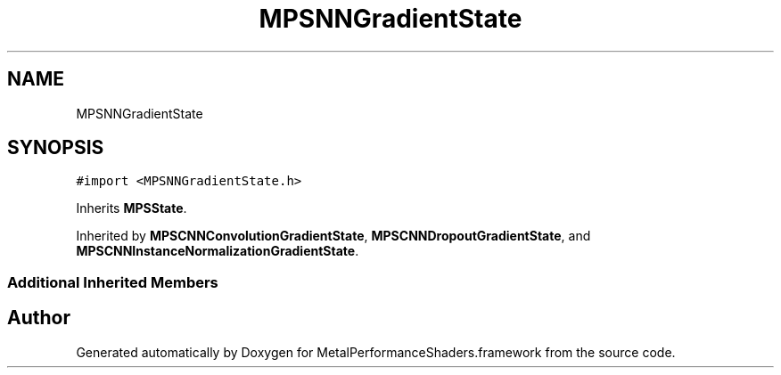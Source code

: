 .TH "MPSNNGradientState" 3 "Thu Feb 8 2018" "Version MetalPerformanceShaders-100" "MetalPerformanceShaders.framework" \" -*- nroff -*-
.ad l
.nh
.SH NAME
MPSNNGradientState
.SH SYNOPSIS
.br
.PP
.PP
\fC#import <MPSNNGradientState\&.h>\fP
.PP
Inherits \fBMPSState\fP\&.
.PP
Inherited by \fBMPSCNNConvolutionGradientState\fP, \fBMPSCNNDropoutGradientState\fP, and \fBMPSCNNInstanceNormalizationGradientState\fP\&.
.SS "Additional Inherited Members"


.SH "Author"
.PP 
Generated automatically by Doxygen for MetalPerformanceShaders\&.framework from the source code\&.
